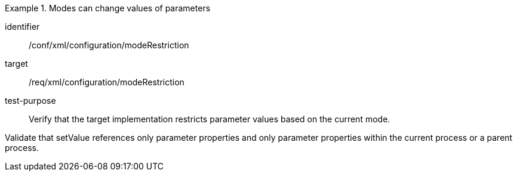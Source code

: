 [abstract_test]
.Modes can change values of parameters
====
[%metadata]
identifier:: /conf/xml/configuration/modeRestriction

target:: /req/xml/configuration/modeRestriction
test-purpose:: Verify that the target implementation restricts parameter values based on the current mode.
[.component,class=test method]
=====
Validate that setValue references only parameter properties and only parameter properties within the current process or a parent process.  
=====
====